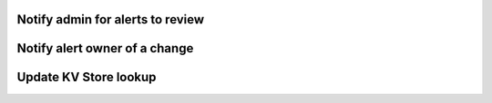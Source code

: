 Notify admin for alerts to review
#################################

Notify alert owner of a change 
##############################

Update KV Store lookup
######################
